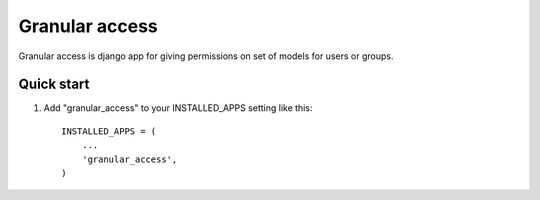 =====
Granular access
=====

Granular access is django app for giving permissions on set of models for users
or groups.


Quick start
-----------

1. Add "granular_access" to your INSTALLED_APPS setting like this::

      INSTALLED_APPS = (
          ...
          'granular_access',
      )


